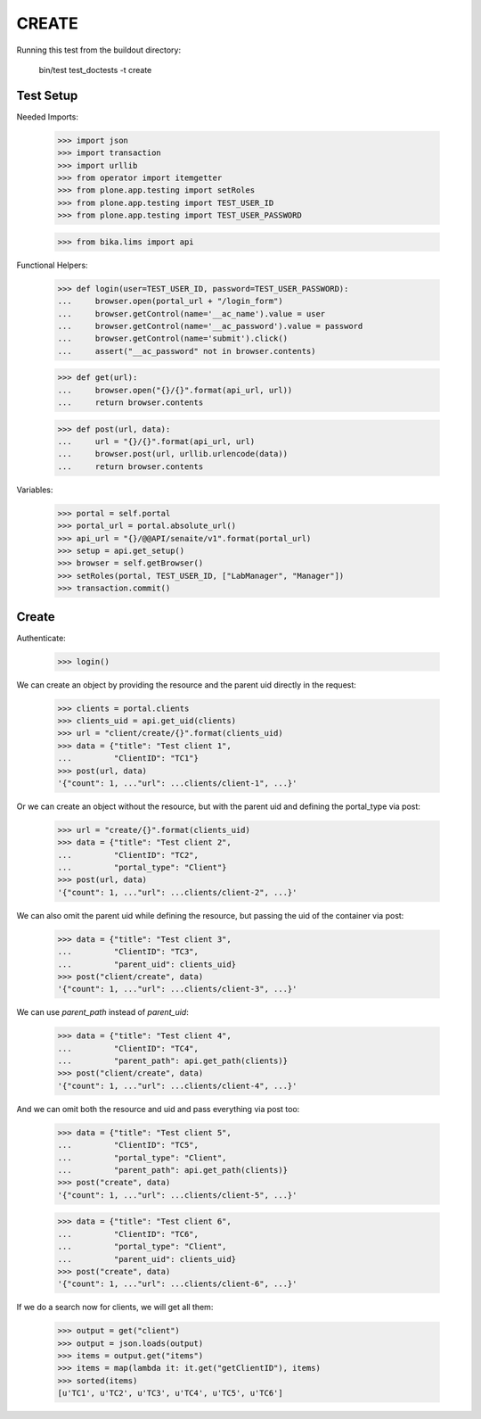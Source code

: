 CREATE
======

Running this test from the buildout directory:

    bin/test test_doctests -t create


Test Setup
----------

Needed Imports:

    >>> import json
    >>> import transaction
    >>> import urllib
    >>> from operator import itemgetter
    >>> from plone.app.testing import setRoles
    >>> from plone.app.testing import TEST_USER_ID
    >>> from plone.app.testing import TEST_USER_PASSWORD

    >>> from bika.lims import api

Functional Helpers:

    >>> def login(user=TEST_USER_ID, password=TEST_USER_PASSWORD):
    ...     browser.open(portal_url + "/login_form")
    ...     browser.getControl(name='__ac_name').value = user
    ...     browser.getControl(name='__ac_password').value = password
    ...     browser.getControl(name='submit').click()
    ...     assert("__ac_password" not in browser.contents)

    >>> def get(url):
    ...     browser.open("{}/{}".format(api_url, url))
    ...     return browser.contents

    >>> def post(url, data):
    ...     url = "{}/{}".format(api_url, url)
    ...     browser.post(url, urllib.urlencode(data))
    ...     return browser.contents

Variables:

    >>> portal = self.portal
    >>> portal_url = portal.absolute_url()
    >>> api_url = "{}/@@API/senaite/v1".format(portal_url)
    >>> setup = api.get_setup()
    >>> browser = self.getBrowser()
    >>> setRoles(portal, TEST_USER_ID, ["LabManager", "Manager"])
    >>> transaction.commit()


Create
------

Authenticate:

    >>> login()

We can create an object by providing the resource and the parent uid directly
in the request:

    >>> clients = portal.clients
    >>> clients_uid = api.get_uid(clients)
    >>> url = "client/create/{}".format(clients_uid)
    >>> data = {"title": "Test client 1",
    ...         "ClientID": "TC1"}
    >>> post(url, data)
    '{"count": 1, ..."url": ...clients/client-1", ...}'

Or we can create an object without the resource, but with the parent uid and
defining the portal_type via post:

    >>> url = "create/{}".format(clients_uid)
    >>> data = {"title": "Test client 2",
    ...         "ClientID": "TC2",
    ...         "portal_type": "Client"}
    >>> post(url, data)
    '{"count": 1, ..."url": ...clients/client-2", ...}'

We can also omit the parent uid while defining the resource, but passing the
uid of the container via post:

    >>> data = {"title": "Test client 3",
    ...         "ClientID": "TC3",
    ...         "parent_uid": clients_uid}
    >>> post("client/create", data)
    '{"count": 1, ..."url": ...clients/client-3", ...}'

We can use `parent_path` instead of `parent_uid`:

    >>> data = {"title": "Test client 4",
    ...         "ClientID": "TC4",
    ...         "parent_path": api.get_path(clients)}
    >>> post("client/create", data)
    '{"count": 1, ..."url": ...clients/client-4", ...}'

And we can omit both the resource and uid and pass everything via post too:

    >>> data = {"title": "Test client 5",
    ...         "ClientID": "TC5",
    ...         "portal_type": "Client",
    ...         "parent_path": api.get_path(clients)}
    >>> post("create", data)
    '{"count": 1, ..."url": ...clients/client-5", ...}'

    >>> data = {"title": "Test client 6",
    ...         "ClientID": "TC6",
    ...         "portal_type": "Client",
    ...         "parent_uid": clients_uid}
    >>> post("create", data)
    '{"count": 1, ..."url": ...clients/client-6", ...}'

If we do a search now for clients, we will get all them:

    >>> output = get("client")
    >>> output = json.loads(output)
    >>> items = output.get("items")
    >>> items = map(lambda it: it.get("getClientID"), items)
    >>> sorted(items)
    [u'TC1', u'TC2', u'TC3', u'TC4', u'TC5', u'TC6']


